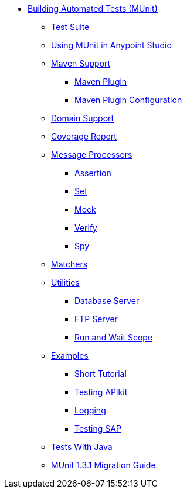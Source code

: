 // MUNit 1.2.1 TOC

** link:/test-apps/munit/1.3.1/[Building Automated Tests (MUnit)]
*** link:/test-apps/munit/1.3.1/test-apps/munit-suite[Test Suite]
*** link:/test-apps/munit/1.3.1/using-munit-in-anypoint-studio[Using MUnit in Anypoint Studio]
*** link:/test-apps/munit/1.3.1/test-apps/munit-maven-support[Maven Support]
**** link:/test-apps/munit/1.3.1/test-apps/munit-maven-plugin[Maven Plugin]
**** link:/test-apps/munit/1.3.1/test-apps/munit-maven-plugin-configuration[Maven Plugin Configuration]
*** link:/test-apps/munit/1.3.1/test-apps/munit-domain-support[Domain Support]
*** link:/test-apps/munit/1.3.1/test-apps/munit-coverage-report[Coverage Report]
*** link:/test-apps/munit/1.3.1/message-processors[Message Processors]
**** link:/test-apps/munit/1.3.1/assertion-message-processor[Assertion]
**** link:/test-apps/munit/1.3.1/set-message-processor[Set]
**** link:/test-apps/munit/1.3.1/mock-message-processor[Mock]
**** link:/test-apps/munit/1.3.1erify-message-processor[Verify]
**** link:/test-apps/munit/1.3.1/spy-message-processor[Spy]
*** link:/test-apps/munit/1.3.1/test-apps/munit-matchers[Matchers]
*** link:/test-apps/munit/1.3.1/test-apps/munit-utils[Utilities]
**** link:/test-apps/munit/1.3.1/test-apps/munit-database-server[Database Server]
**** link:/test-apps/munit/1.3.1/test-apps/munit-ftp-server[FTP Server]
**** link:/test-apps/munit/1.3.1/run-and-wait-scope[Run and Wait Scope]
*** link:/test-apps/munit/1.3.1/test-apps/munit-examples[Examples]
**** link:/test-apps/munit/1.3.1/test-apps/munit-short-tutorial[Short Tutorial]
**** link:/test-apps/munit/1.3.1/example-testing-apikit[Testing APIkit]
**** link:/test-apps/munit/1.3.1/logging-in-munit[Logging]
**** link:/test-apps/munit/1.3.1/testing-sap[Testing SAP]
*** link:/test-apps/munit/1.3.1/test-apps/munit-tests-with-java[Tests With Java]
*** link:/test-apps/munit/1.3.1/test-apps/munit-1.3.1-migration-guide[MUnit 1.3.1 Migration Guide]
